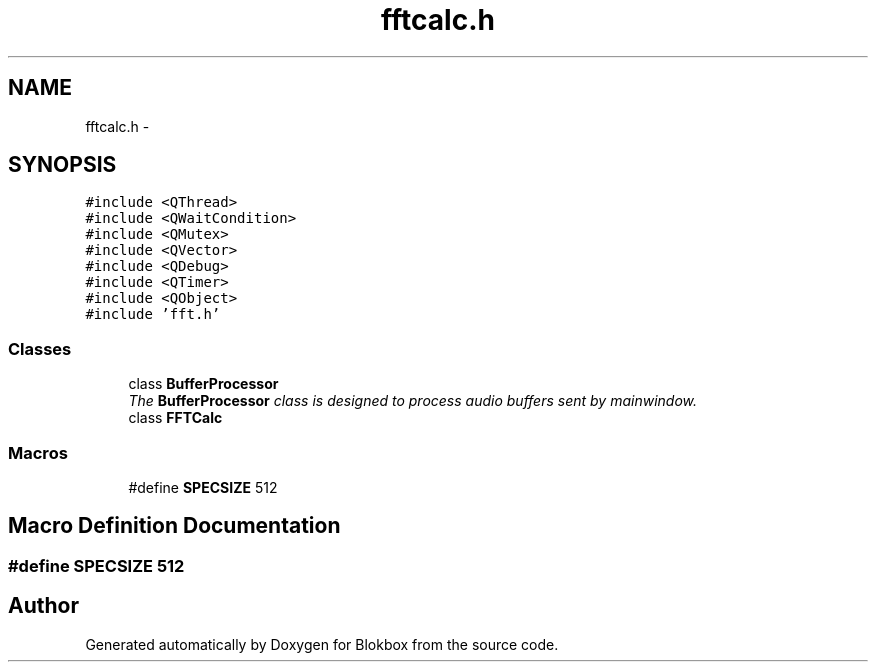 .TH "fftcalc.h" 3 "Wed Nov 12 2014" "Blokbox" \" -*- nroff -*-
.ad l
.nh
.SH NAME
fftcalc.h \- 
.SH SYNOPSIS
.br
.PP
\fC#include <QThread>\fP
.br
\fC#include <QWaitCondition>\fP
.br
\fC#include <QMutex>\fP
.br
\fC#include <QVector>\fP
.br
\fC#include <QDebug>\fP
.br
\fC#include <QTimer>\fP
.br
\fC#include <QObject>\fP
.br
\fC#include 'fft\&.h'\fP
.br

.SS "Classes"

.in +1c
.ti -1c
.RI "class \fBBufferProcessor\fP"
.br
.RI "\fIThe \fBBufferProcessor\fP class is designed to process audio buffers sent by mainwindow\&. \fP"
.ti -1c
.RI "class \fBFFTCalc\fP"
.br
.in -1c
.SS "Macros"

.in +1c
.ti -1c
.RI "#define \fBSPECSIZE\fP   512"
.br
.in -1c
.SH "Macro Definition Documentation"
.PP 
.SS "#define SPECSIZE   512"

.SH "Author"
.PP 
Generated automatically by Doxygen for Blokbox from the source code\&.
